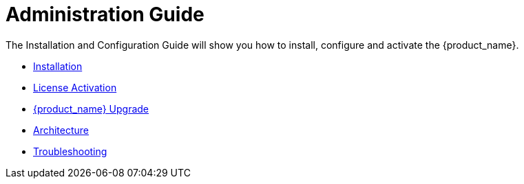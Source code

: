 = Administration Guide
:imagesdir: ../resources/images
ifdef::env-github,env-browser[:outfilesuffix: .adoc]

The Installation and Configuration Guide will show you how to install, configure and activate the {product_name}.

* link:installation{outfilesuffix}[Installation]
* link:license_activation{outfilesuffix}[License Activation]
* link:upgrade{outfilesuffix}[{product_name} Upgrade]
* link:architecture_overview{outfilesuffix}[Architecture]
* link:troubleshooting{outfilesuffix}[Troubleshooting]




